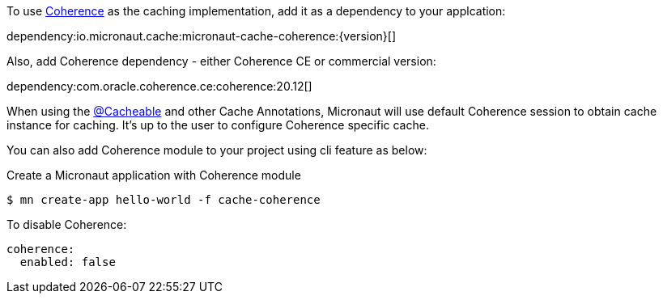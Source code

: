 To use https://coherence.java.net/[Coherence] as the caching implementation, add it as a dependency to your applcation:

dependency:io.micronaut.cache:micronaut-cache-coherence:{version}[]

Also, add Coherence dependency - either Coherence CE or commercial version:

dependency:com.oracle.coherence.ce:coherence:20.12[]

When using the link:{api}/io/micronaut/cache/annotation/Cacheable.html[@Cacheable] and other Cache Annotations, Micronaut will use default Coherence session to obtain cache instance for caching. It's up to the user to configure Coherence specific cache.

You can also add Coherence module to your project using cli feature as below:

[source,bash]
.Create a Micronaut application with Coherence module
----
$ mn create-app hello-world -f cache-coherence
----

To disable Coherence:

[source,yaml]
----
coherence:
  enabled: false
----